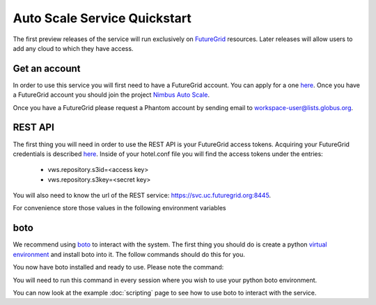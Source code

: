 =============================
Auto Scale Service Quickstart
=============================

The first preview releases of the service will run exclusively on 
`FutureGrid <http://www.futuregrid.org>`_ resources.  Later releases
will allow users to add any cloud to which they have access.

Get an account
==============

In order to use this service you will first need to have a FutureGrid account.
You can apply for a one `here <https://portal.futuregrid.org/user/register>`_.
Once you have a FutureGrid account you should join the project 
`Nimbus Auto Scale <https://portal.futuregrid.org/projects/224>`_.

Once you have a FutureGrid please request a Phantom account by sending
email to workspace-user@lists.globus.org.

REST API
========

The first thing you will need in order to use the REST API is your 
FutureGrid access tokens.  Acquiring your FutureGrid credentials is 
described `here <https://portal.futuregrid.org/tutorials/nimbus>`_.
Inside of your hotel.conf file you will find the access tokens under the
entries: 

    * vws.repository.s3id=<access key>
    * vws.repository.s3key=<secret key>

You will also need to know the url of the REST service:
https://svc.uc.futuregrid.org:8445.

For convenience store those values in the following environment variables

.. code-block:: none
    export EC2_ACCESS_KEY=<<access key>
    export EC2_SECRET_KEY=<secret key>
    export PHANTOM_URL=https://svc.uc.futuregrid.org:8445

boto
====

We recommend using `boto <https://github.com/boto/boto>`_ to interact with 
the system.  The first thing you should do is create a python
`virtual environment <http://pypi.python.org/pypi/virtualenv>`_ and install
boto into it.  The follow commands should do this for you.


.. code-block:: none
    $ virtualenv phantom
    New python executable in phantom/bin/python
    Installing distribute....................................................................................................................................................................................done.
    Installing pip...............done.

    $ source phantom/bin/activate
    $ easy_install boto
    Searching for boto
    Best match: boto 2.0
    Adding boto 2.0 to easy-install.pth file

    Using /usr/lib/python2.7/dist-packages
    Processing dependencies for boto
    Finished processing dependencies for boto


You now have boto installed and ready to use.  Please note the command:


.. code-block:: none
    $ source phantom/bin/activate

You will need to run this command in every session where you 
wish to use your python boto environment.

You can now look at the example 
:doc:`scripting` 
page to see how to use boto to 
interact with the service.

